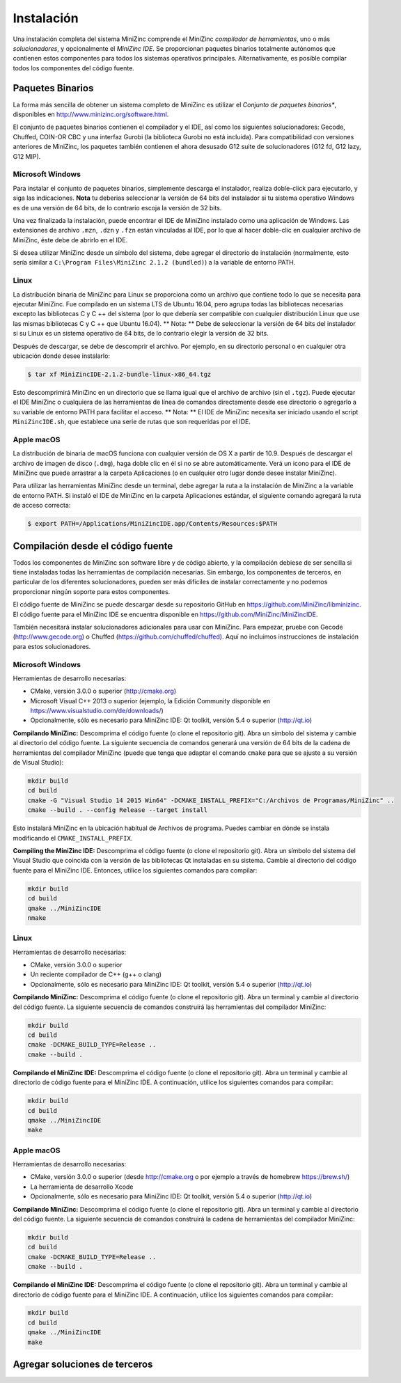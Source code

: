 Instalación
============

Una instalación completa del sistema MiniZinc comprende el MiniZinc *compilador de herramientas*, uno o más *solucionadores*, y opcionalmente el *MiniZinc IDE*.
Se proporcionan paquetes binarios totalmente autónomos que contienen estos componentes para todos los sistemas operativos principales. Alternativamente, es posible compilar todos los componentes del código fuente.


Paquetes Binarios
---------------

La forma más sencilla de obtener un sistema completo de MiniZinc es utilizar el *Conjunto de paquetes binarios**, disponibles en http://www.minizinc.org/software.html.

El conjunto de paquetes binarios contienen el compilador y el IDE, así como los siguientes solucionadores: Gecode, Chuffed, COIN-OR CBC y una interfaz Gurobi (la biblioteca Gurobi no está incluida). Para compatibilidad con versiones anteriores de MiniZinc, los paquetes también contienen el ahora desusado G12 suite de solucionadores (G12 fd, G12 lazy, G12 MIP).



Microsoft Windows
~~~~~~~~~~~~~~~~~

Para instalar el conjunto de paquetes binarios, simplemente descarga el instalador, realiza doble-click para ejecutarlo, y siga las indicaciones. **Nota** tu deberias seleccionar la versión de 64 bits del instalador si tu sistema operativo Windows es de una versión de 64 bits, de lo contrario escoja la versión de 32 bits.

Una vez finalizada la instalación, puede encontrar el IDE de MiniZinc instalado como una aplicación de Windows. Las extensiones de archivo ``.mzn``, ``.dzn`` y ``.fzn`` están vinculadas al IDE, por lo que al hacer doble-clic en cualquier archivo de MiniZinc, éste debe de abrirlo en el IDE.

Si desea utilizar MiniZinc desde un símbolo del sistema, debe agregar el directorio de instalación (normalmente, esto sería similar a ``C:\Program Files\MiniZinc 2.1.2 (bundled)``) a la variable de entorno PATH.


Linux
~~~~~

La distribución binaria de MiniZinc para Linux se proporciona como un archivo que contiene todo lo que se necesita para ejecutar MiniZinc. Fue compilado en un sistema LTS de Ubuntu 16.04, pero agrupa todas las bibliotecas necesarias excepto las bibliotecas C y C ++ del sistema (por lo que debería ser compatible con cualquier distribución Linux que use las mismas bibliotecas C y C ++ que Ubuntu 16.04). ** Nota: ** Debe de seleccionar la versión de 64 bits del instalador si su Linux es un sistema operativo de 64 bits, de lo contrario elegir la versión de 32 bits.

Después de descargar, se debe de descomprir el archivo. Por ejemplo, en su directorio personal o en cualquier otra ubicación donde desee instalarlo:

.. code-block:: bash

  $ tar xf MiniZincIDE-2.1.2-bundle-linux-x86_64.tgz


Esto descomprimirá MiniZinc en un directorio que se llama igual que el archivo de archivo (sin el ``.tgz``). Puede ejecutar el IDE MiniZinc o cualquiera de las herramientas de línea de comandos directamente desde ese directorio o agregarlo a su variable de entorno PATH para facilitar el acceso. ** Nota: ** El IDE de MiniZinc necesita ser iniciado usando el script ``MiniZincIDE.sh``, que establece una serie de rutas que son requeridas por el IDE.

Apple macOS
~~~~~~~~~~~

La distribución de binaria de macOS funciona con cualquier versión de OS X a partir de 10.9. Después de descargar el archivo de imagen de disco (``.dmg``), haga doble clic en él si no se abre automáticamente. Verá un icono para el IDE de MiniZinc que puede arrastrar a la carpeta Aplicaciones (o en cualquier otro lugar donde desee instalar MiniZinc).

Para utilizar las herramientas MiniZinc desde un terminal, debe agregar la ruta a la instalación de MiniZinc a la variable de entorno PATH. Si instaló el IDE de MiniZinc en la carpeta Aplicaciones estándar, el siguiente comando agregará la ruta de acceso correcta:

.. code-block:: bash

  $ export PATH=/Applications/MiniZincIDE.app/Contents/Resources:$PATH

Compilación desde el código fuente
----------------------------

Todos los componentes de MiniZinc son software libre y de código abierto, y la compilación debiese de ser sencilla si tiene instaladas todas las herramientas de compilación necesarias. Sin embargo, los componentes de terceros, en particular de los diferentes solucionadores, pueden ser más difíciles de instalar correctamente y no podemos proporcionar ningún soporte para estos componentes.

El código fuente de MiniZinc se puede descargar desde su repositorio GitHub en https://github.com/MiniZinc/libminizinc. El código fuente para el MiniZinc IDE se encuentra disponible en https://github.com/MiniZinc/MiniZincIDE.

También necesitará instalar solucionadores adicionales para usar con MiniZinc. Para empezar, pruebe con Gecode (http://www.gecode.org) o Chuffed (https://github.com/chuffed/chuffed). Aquí no incluimos instrucciones de instalación para estos solucionadores.


Microsoft Windows
~~~~~~~~~~~~~~~~~

Herramientas de desarrollo necesarias:

- CMake, versión 3.0.0 o superior (http://cmake.org)
- Microsoft Visual C++ 2013 o superior (ejemplo, la Edición Community disponible en https://www.visualstudio.com/de/downloads/)
- Opcionalmente, sólo es necesario para MiniZinc IDE: Qt toolkit, versión 5.4 o superior (http://qt.io)

**Compilando MiniZinc:** Descomprima el código fuente (o clone el repositorio git). Abra un símbolo del sistema y cambie al directorio del código fuente. La siguiente secuencia de comandos generará una versión de 64 bits de la cadena de herramientas del compilador MiniZinc (puede que tenga que adaptar el comando ``cmake`` para que se ajuste a su versión de Visual Studio):

.. code-block:: bash

  mkdir build
  cd build
  cmake -G "Visual Studio 14 2015 Win64" -DCMAKE_INSTALL_PREFIX="C:/Archivos de Programas/MiniZinc" ..
  cmake --build . --config Release --target install

Esto instalará MiniZinc en la ubicación habitual de Archivos de programa. Puedes cambiar en dónde se instala modificando el ``CMAKE_INSTALL_PREFIX``.

**Compiling the MiniZinc IDE:** Descomprima el código fuente (o clone el repositorio git). Abra un símbolo del sistema del Visual Studio que coincida con la versión de las bibliotecas Qt instaladas en su sistema. Cambie al directorio del código fuente para el MiniZinc IDE. Entonces, utilice los siguientes comandos para compilar:

.. code-block:: bash

  mkdir build
  cd build
  qmake ../MiniZincIDE
  nmake

Linux
~~~~~

Herramientas de desarrollo necesarias:

- CMake, versión 3.0.0 o superior
- Un reciente compilador de C++ (g++ o clang)
- Opcionalmente, sólo es necesario para MiniZinc IDE: Qt toolkit, versión 5.4 o superior (http://qt.io)

**Compilando MiniZinc:** Descomprima el código fuente (o clone el repositorio git). Abra un terminal y cambie al directorio del código fuente. La siguiente secuencia de comandos construirá las herramientas del compilador MiniZinc:

.. code-block:: bash

  mkdir build
  cd build
  cmake -DCMAKE_BUILD_TYPE=Release ..
  cmake --build .

**Compilando el MiniZinc IDE:** Descomprima el código fuente (o clone el repositorio git). Abra un terminal y cambie al directorio de código fuente para el MiniZinc IDE. A continuación, utilice los siguientes comandos para compilar:

.. code-block:: bash

  mkdir build
  cd build
  qmake ../MiniZincIDE
  make


Apple macOS
~~~~~~~~~~~

Herramientas de desarrollo necesarias:

- CMake, versión 3.0.0 o superior (desde http://cmake.org o por ejemplo a través de homebrew https://brew.sh/)
- La herramienta de desarrollo Xcode
- Opcionalmente, sólo es necesario para MiniZinc IDE: Qt toolkit, versión 5.4 o superior (http://qt.io)

**Compilando MiniZinc:** Descomprima el código fuente (o clone el repositorio git). Abra un terminal y cambie al directorio del código fuente. La siguiente secuencia de comandos construirá la cadena de herramientas del compilador MiniZinc:

.. code-block:: bash

  mkdir build
  cd build
  cmake -DCMAKE_BUILD_TYPE=Release ..
  cmake --build .

**Compilando el MiniZinc IDE:** Descomprima el código fuente (o clone el repositorio git). Abra un terminal y cambie al directorio de código fuente para el MiniZinc IDE. A continuación, utilice los siguientes comandos para compilar:

.. code-block:: bash

  mkdir build
  cd build
  qmake ../MiniZincIDE
  make



Agregar soluciones de terceros
--------------------------
